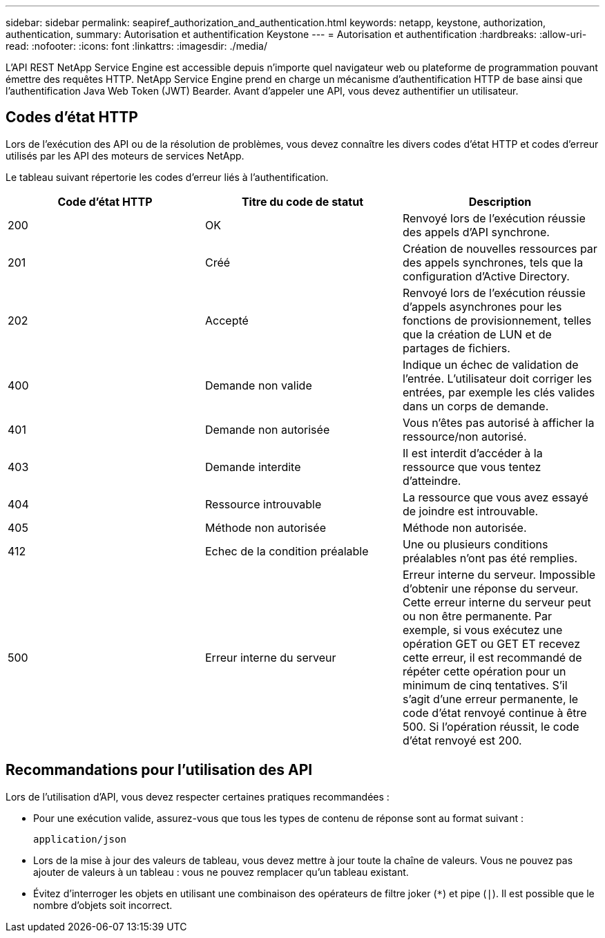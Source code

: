 ---
sidebar: sidebar 
permalink: seapiref_authorization_and_authentication.html 
keywords: netapp, keystone, authorization, authentication, 
summary: Autorisation et authentification Keystone 
---
= Autorisation et authentification
:hardbreaks:
:allow-uri-read: 
:nofooter: 
:icons: font
:linkattrs: 
:imagesdir: ./media/


[role="lead"]
L'API REST NetApp Service Engine est accessible depuis n'importe quel navigateur web ou plateforme de programmation pouvant émettre des requêtes HTTP. NetApp Service Engine prend en charge un mécanisme d'authentification HTTP de base ainsi que l'authentification Java Web Token (JWT) Bearder. Avant d'appeler une API, vous devez authentifier un utilisateur.



== Codes d'état HTTP

Lors de l'exécution des API ou de la résolution de problèmes, vous devez connaître les divers codes d'état HTTP et codes d'erreur utilisés par les API des moteurs de services NetApp.

Le tableau suivant répertorie les codes d'erreur liés à l'authentification.

|===
| Code d'état HTTP | Titre du code de statut | Description 


| 200 | OK | Renvoyé lors de l'exécution réussie des appels d'API synchrone. 


| 201 | Créé | Création de nouvelles ressources par des appels synchrones, tels que la configuration d'Active Directory. 


| 202 | Accepté | Renvoyé lors de l'exécution réussie d'appels asynchrones pour les fonctions de provisionnement, telles que la création de LUN et de partages de fichiers. 


| 400 | Demande non valide | Indique un échec de validation de l'entrée. L'utilisateur doit corriger les entrées, par exemple les clés valides dans un corps de demande. 


| 401 | Demande non autorisée | Vous n'êtes pas autorisé à afficher la ressource/non autorisé. 


| 403 | Demande interdite | Il est interdit d'accéder à la ressource que vous tentez d'atteindre. 


| 404 | Ressource introuvable | La ressource que vous avez essayé de joindre est introuvable. 


| 405 | Méthode non autorisée | Méthode non autorisée. 


| 412 | Echec de la condition préalable | Une ou plusieurs conditions préalables n'ont pas été remplies. 


| 500 | Erreur interne du serveur | Erreur interne du serveur. Impossible d'obtenir une réponse du serveur. Cette erreur interne du serveur peut ou non être permanente. Par exemple, si vous exécutez une opération GET ou GET ET recevez cette erreur, il est recommandé de répéter cette opération pour un minimum de cinq tentatives. S'il s'agit d'une erreur permanente, le code d'état renvoyé continue à être 500. Si l'opération réussit, le code d'état renvoyé est 200. 
|===


== Recommandations pour l'utilisation des API

Lors de l'utilisation d'API, vous devez respecter certaines pratiques recommandées :

* Pour une exécution valide, assurez-vous que tous les types de contenu de réponse sont au format suivant :
+
....
application/json
....
* Lors de la mise à jour des valeurs de tableau, vous devez mettre à jour toute la chaîne de valeurs. Vous ne pouvez pas ajouter de valeurs à un tableau : vous ne pouvez remplacer qu'un tableau existant.
* Évitez d'interroger les objets en utilisant une combinaison des opérateurs de filtre joker (`*`) et pipe (`|`). Il est possible que le nombre d'objets soit incorrect.

